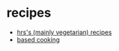 * recipes
- [[https://github.com/hrs/recipes][hrs's (mainly vegetarian) recipes]]
- [[https://based.cooking/][based cooking]]
